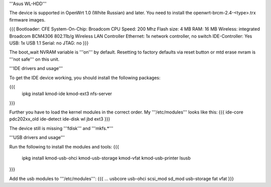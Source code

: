 '''Asus WL-HDD'''

The device is supported in OpenWrt 1.0 (White Russian) and later. You need to install the openwrt-brcm-2.4-<type>.trx firmware images.

{{{
Bootloader: CFE 
System-On-Chip:  Broadcom
CPU Speed: 200 Mhz
Flash size: 4 MB
RAM: 16 MB
Wireless: integrated Broadcom BCM4306 802.11b/g Wireless LAN Controller
Ethernet: 1x network controller, no switch
IDE-Controller: Yes
USB: 1x USB 1.1   
Serial: no
JTAG: no
}}}

The boot_wait NVRAM variable is '''on''' by default. Resetting to factory defaults via reset button or mtd erase nvram is '''not safe''' on this unit.

'''IDE drivers and usage'''

To get the IDE device working, you should install the following packages:

{{{
  ipkg install kmod-ide kmod-ext3 nfs-server
}}}

Further you have to load the kernel modules in the correct order. My '''/etc/modules''' looks like this:
{{{
ide-core
pdc202xx_old
ide-detect
ide-disk
wl
jbd
ext3
}}}

The device still is missing '''fdisk''' and '''mkfs.*'''

'''USB drivers and usage'''

Run the following to install the modules and tools:
{{{
  ipkg install kmod-usb-ohci kmod-usb-storage kmod-vfat kmod-usb-printer lsusb
}}}

Add the usb modules to '''/etc/modules''':
{{{
...
usbcore
usb-ohci
scsi_mod
sd_mod
usb-storage
fat
vfat
}}}

